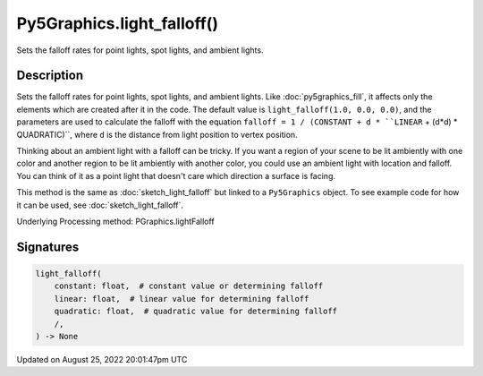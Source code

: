 Py5Graphics.light_falloff()
===========================

Sets the falloff rates for point lights, spot lights, and ambient lights.

Description
-----------

Sets the falloff rates for point lights, spot lights, and ambient lights. Like :doc:`py5graphics_fill`, it affects only the elements which are created after it in the code. The default value is ``light_falloff(1.0, 0.0, 0.0)``, and the parameters are used to calculate the falloff with the equation ``falloff = 1 / (CONSTANT + d * ``LINEAR`` + (d*d) * QUADRATIC)``, where ``d`` is the distance from light position to vertex position.

Thinking about an ambient light with a falloff can be tricky. If you want a region of your scene to be lit ambiently with one color and another region to be lit ambiently with another color, you could use an ambient light with location and falloff. You can think of it as a point light that doesn't care which direction a surface is facing.

This method is the same as :doc:`sketch_light_falloff` but linked to a ``Py5Graphics`` object. To see example code for how it can be used, see :doc:`sketch_light_falloff`.

Underlying Processing method: PGraphics.lightFalloff

Signatures
------

.. code:: python

    light_falloff(
        constant: float,  # constant value or determining falloff
        linear: float,  # linear value for determining falloff
        quadratic: float,  # quadratic value for determining falloff
        /,
    ) -> None
Updated on August 25, 2022 20:01:47pm UTC

